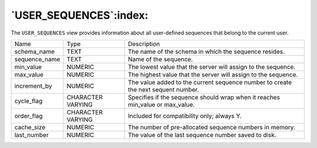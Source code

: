.. _user_sequences:

***********************
`USER_SEQUENCES`:index:
***********************

The ``USER_SEQUENCES`` view provides information about all user-defined
sequences that belong to the current user.

.. tabularcolumns:: |\Y{0.3}|\Y{0.3}|\Y{0.4}|

============= ================= =================================================================================
Name          Type              Description
schema_name   TEXT              The name of the schema in which the sequence resides.
sequence_name TEXT              Name of the sequence.
min_value     NUMERIC           The lowest value that the server will assign to the sequence.
max_value     NUMERIC           The highest value that the server will assign to the sequence.
increment_by  NUMERIC           The value added to the current sequence number to create the next sequent number.
cycle_flag    CHARACTER VARYING Specifies if the sequence should wrap when it reaches min_value or max_value.
order_flag    CHARACTER VARYING Included for compatibility only; always Y.
cache_size    NUMERIC           The number of pre-allocated sequence numbers in memory.
last_number   NUMERIC           The value of the last sequence number saved to disk.
============= ================= =================================================================================
